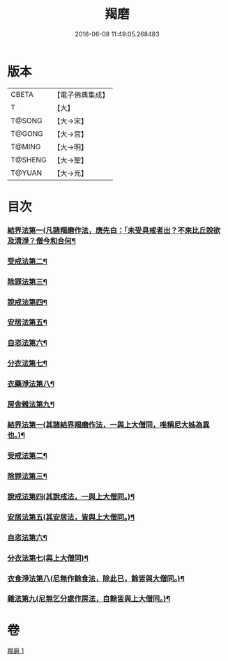 #+TITLE: 羯磨 
#+DATE: 2016-06-08 11:49:05.268483

* 版本
 |     CBETA|【電子佛典集成】|
 |         T|【大】     |
 |    T@SONG|【大→宋】   |
 |    T@GONG|【大→宮】   |
 |    T@MING|【大→明】   |
 |   T@SHENG|【大→聖】   |
 |    T@YUAN|【大→元】   |

* 目次
*** [[file:KR6k0014_001.txt::001-1051b27][結界法第一(凡諸羯磨作法，應先白：「未受具戒者出？不來比丘說欲及清淨？僧今和合何¶]]
*** [[file:KR6k0014_001.txt::001-1053a2][受戒法第二¶]]
*** [[file:KR6k0014_001.txt::001-1054b14][除罪法第三¶]]
*** [[file:KR6k0014_001.txt::001-1056b8][說戒法第四¶]]
*** [[file:KR6k0014_001.txt::001-1057a22][安居法第五¶]]
*** [[file:KR6k0014_001.txt::001-1057c10][自恣法第六¶]]
*** [[file:KR6k0014_001.txt::001-1058b10][分衣法第七¶]]
*** [[file:KR6k0014_001.txt::001-1059a11][衣藥淨法第八¶]]
*** [[file:KR6k0014_001.txt::001-1059b18][房舍雜法第九¶]]
*** [[file:KR6k0014_001.txt::001-1060a8][結界法第一(其諸結界羯磨作法，一與上大僧同，唯稱尼大姊為異也。)¶]]
*** [[file:KR6k0014_001.txt::001-1060a9][受戒法第二¶]]
*** [[file:KR6k0014_001.txt::001-1062c21][除罪法第三¶]]
*** [[file:KR6k0014_001.txt::001-1063b10][說戒法第四(其說戒法，一與上大僧同。)¶]]
*** [[file:KR6k0014_001.txt::001-1063c5][安居法第五(其安居法，皆與上大僧同。)¶]]
*** [[file:KR6k0014_001.txt::001-1063c6][自恣法第六¶]]
*** [[file:KR6k0014_001.txt::001-1064a2][分衣法第七(與上大僧同)¶]]
*** [[file:KR6k0014_001.txt::001-1064a3][衣食淨法第八(尼無作餘食法，除此已，餘皆與大僧同。)¶]]
*** [[file:KR6k0014_001.txt::001-1064a4][雜法第九(尼無乞分處作房法，自餘皆與上大僧同。)¶]]

* 卷
[[file:KR6k0014_001.txt][羯磨 1]]

